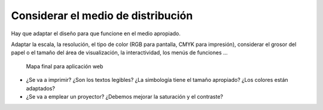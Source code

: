 Considerar el medio de distribución
~~~~~~~~~~~~~~~~~~~~~~~~~~~~~~~~~~~

Hay que adaptar el diseño para que funcione en el medio apropiado.

Adaptar la escala, la resolución, el tipo de color (RGB para pantalla, CMYK
para impresión), considerar el grosor del papel o el tamaño del área de
visualización, la interactividad, los menús de funciones ...

.. figure:: ../img/020030_001.jpg
   :alt: Imagen de un mapa para aplicación web

   Mapa final para aplicación web


* ¿Se va a imprimir? ¿Son los textos legibles? ¿La simbología tiene el tamaño
  apropiado? ¿Los colores están adaptados?

* ¿Se va a emplear un proyector? ¿Debemos mejorar la saturación y el contraste?

